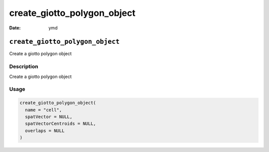 ============================
create_giotto_polygon_object
============================

:Date: ymd

``create_giotto_polygon_object``
================================

Create a giotto polygon object

Description
-----------

Create a giotto polygon object

Usage
-----

.. code:: r

   create_giotto_polygon_object(
     name = "cell",
     spatVector = NULL,
     spatVectorCentroids = NULL,
     overlaps = NULL
   )
